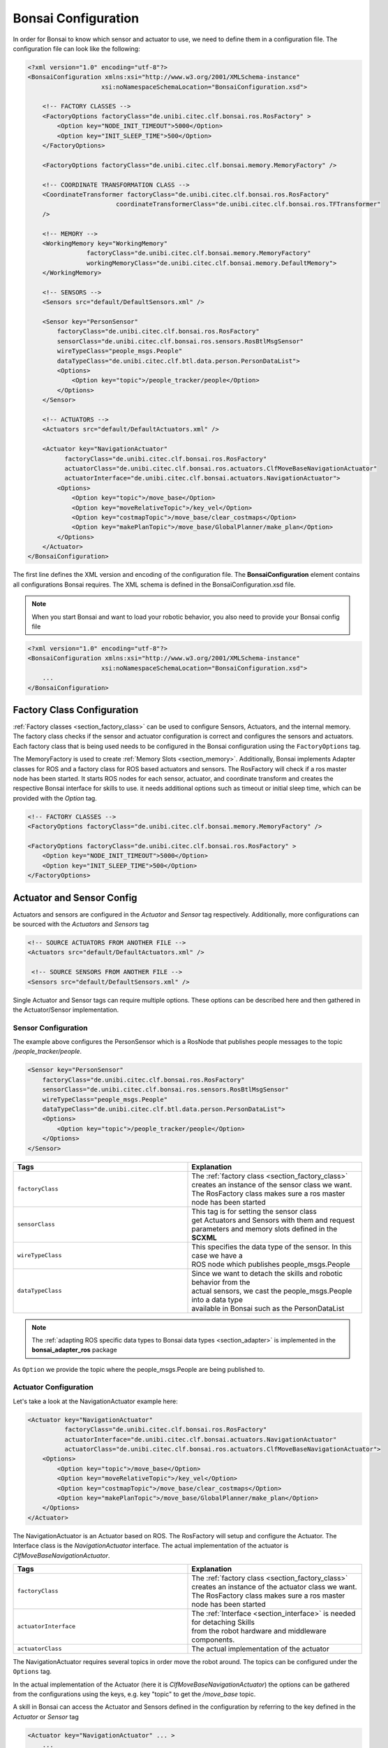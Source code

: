 
.. _section_config:

Bonsai Configuration
====================

In order for Bonsai to know which sensor and actuator to use, we need to define them in a configuration file.
The configuration file can look like the following:



.. code-block:: xml

    <?xml version="1.0" encoding="utf-8"?>
    <BonsaiConfiguration xmlns:xsi="http://www.w3.org/2001/XMLSchema-instance"
                        xsi:noNamespaceSchemaLocation="BonsaiConfiguration.xsd">

        <!-- FACTORY CLASSES -->
        <FactoryOptions factoryClass="de.unibi.citec.clf.bonsai.ros.RosFactory" >
            <Option key="NODE_INIT_TIMEOUT">5000</Option>
            <Option key="INIT_SLEEP_TIME">500</Option>
        </FactoryOptions>

        <FactoryOptions factoryClass="de.unibi.citec.clf.bonsai.memory.MemoryFactory" />

        <!-- COORDINATE TRANSFORMATION CLASS -->
        <CoordinateTransformer factoryClass="de.unibi.citec.clf.bonsai.ros.RosFactory"
                            coordinateTransformerClass="de.unibi.citec.clf.bonsai.ros.TFTransformer"
        />

        <!-- MEMORY -->
        <WorkingMemory key="WorkingMemory"
                    factoryClass="de.unibi.citec.clf.bonsai.memory.MemoryFactory"
                    workingMemoryClass="de.unibi.citec.clf.bonsai.memory.DefaultMemory">
        </WorkingMemory>

        <!-- SENSORS -->
        <Sensors src="default/DefaultSensors.xml" />

        <Sensor key="PersonSensor"
            factoryClass="de.unibi.citec.clf.bonsai.ros.RosFactory"
            sensorClass="de.unibi.citec.clf.bonsai.ros.sensors.RosBtlMsgSensor"
            wireTypeClass="people_msgs.People"
            dataTypeClass="de.unibi.citec.clf.btl.data.person.PersonDataList">
            <Options>
                <Option key="topic">/people_tracker/people</Option>
            </Options>
        </Sensor>

        <!-- ACTUATORS -->
        <Actuators src="default/DefaultActuators.xml" />

        <Actuator key="NavigationActuator" 
              factoryClass="de.unibi.citec.clf.bonsai.ros.RosFactory"
              actuatorClass="de.unibi.citec.clf.bonsai.ros.actuators.ClfMoveBaseNavigationActuator"
              actuatorInterface="de.unibi.citec.clf.bonsai.actuators.NavigationActuator">
            <Options>
                <Option key="topic">/move_base</Option>
                <Option key="moveRelativeTopic">/key_vel</Option>
                <Option key="costmapTopic">/move_base/clear_costmaps</Option>
                <Option key="makePlanTopic">/move_base/GlobalPlanner/make_plan</Option>
            </Options>
        </Actuator>
    </BonsaiConfiguration>


The first line defines the XML version and encoding of the configuration file.
The **BonsaiConfiguration** element contains all configurations Bonsai requires. The XML schema is defined in the BonsaiConfiguration.xsd file.

.. note:: 
    
    When you start Bonsai and want to load your robotic behavior, you also need to provide your Bonsai config file

.. code-block:: xml

    <?xml version="1.0" encoding="utf-8"?>
    <BonsaiConfiguration xmlns:xsi="http://www.w3.org/2001/XMLSchema-instance"
                        xsi:noNamespaceSchemaLocation="BonsaiConfiguration.xsd">
        ...
    </BonsaiConfiguration>

.. _section_config_factory:
    
Factory Class Configuration
---------------------------

:ref:`Factory classes <section_factory_class>` can be used to configure Sensors, Actuators, and the internal memory.
The factory class checks if the sensor and actuator configuration is correct and configures the sensors and actuators. 
Each factory class that is being used needs to be configured in the Bonsai configuration using the ``FactoryOptions`` tag.

The MemoryFactory is used to create :ref:`Memory Slots <section_memory>`.
Additionally, Bonsai implements Adapter classes for ROS and a factory class for ROS based actuators and sensors.
The RosFactory will check if a ros master node has been started.
It starts ROS nodes for each sensor, actuator, and coordinate transform and creates the respective Bonsai interface for skills to use.
it needs additional options such as timeout or initial sleep time, which can be provided with the `Option` tag.


.. code-block:: xml

    <!-- FACTORY CLASSES -->
    <FactoryOptions factoryClass="de.unibi.citec.clf.bonsai.memory.MemoryFactory" />

    <FactoryOptions factoryClass="de.unibi.citec.clf.bonsai.ros.RosFactory" >
        <Option key="NODE_INIT_TIMEOUT">5000</Option>
        <Option key="INIT_SLEEP_TIME">500</Option>
    </FactoryOptions>

Actuator and Sensor Config
--------------------------

Actuators and sensors are configured in the *Actuator* and *Sensor* tag respectively.
Additionally, more configurations can be sourced with the *Actuators* and *Sensors* tag

.. code-block:: xml

    <!-- SOURCE ACTUATORS FROM ANOTHER FILE -->
    <Actuators src="default/DefaultActuators.xml" />

     <!-- SOURCE SENSORS FROM ANOTHER FILE -->
    <Sensors src="default/DefaultSensors.xml" />       

Single Actuator and Sensor tags can require multiple options. These options can be described here and then gathered in the Actuator/Sensor implementation.

Sensor Configuration
~~~~~~~~~~~~~~~~~~~~

The example above configures the PersonSensor which is a RosNode that publishes people messages to the topic */people_tracker/people*.

.. code-block:: xml

    <Sensor key="PersonSensor"
        factoryClass="de.unibi.citec.clf.bonsai.ros.RosFactory"
        sensorClass="de.unibi.citec.clf.bonsai.ros.sensors.RosBtlMsgSensor"
        wireTypeClass="people_msgs.People"
        dataTypeClass="de.unibi.citec.clf.btl.data.person.PersonDataList">
        <Options>
            <Option key="topic">/people_tracker/people</Option>
        </Options>
    </Sensor>

.. list-table:: 
   :widths: 15 15
   :header-rows: 1

   * - Tags
     - Explanation
   * - ``factoryClass``
     - | The :ref:`factory class <section_factory_class>` creates an instance of the sensor class we want.
       | The RosFactory class makes sure a ros master node has been started
   * - ``sensorClass``
     - | This tag is for setting the sensor class
       | get Actuators and Sensors with them and request
       | parameters and memory slots defined in the **SCXML**
   * - ``wireTypeClass``
     - | This specifies the data type of the sensor. In this case we have a
       | ROS node which publishes people_msgs.People
   * - ``dataTypeClass``    
     - | Since we want to detach the skills and robotic behavior from the
       | actual sensors, we cast the people_msgs.People into a data type
       | available in Bonsai such as the PersonDataList

.. note:: 

    The :ref:`adapting ROS specific data types to Bonsai data types <section_adapter>` is implemented in the **bonsai_adapter_ros** package

As ``Option`` we provide the topic where the people_msgs.People are being published to.


Actuator Configuration
~~~~~~~~~~~~~~~~~~~~~~~

Let's take a look at the NavigationActuator example here:

.. code-block:: xml

    <Actuator key="NavigationActuator" 
              factoryClass="de.unibi.citec.clf.bonsai.ros.RosFactory"
              actuatorInterface="de.unibi.citec.clf.bonsai.actuators.NavigationActuator"
              actuatorClass="de.unibi.citec.clf.bonsai.ros.actuators.ClfMoveBaseNavigationActuator">
        <Options>
            <Option key="topic">/move_base</Option>
            <Option key="moveRelativeTopic">/key_vel</Option>
            <Option key="costmapTopic">/move_base/clear_costmaps</Option>
            <Option key="makePlanTopic">/move_base/GlobalPlanner/make_plan</Option>
        </Options>
    </Actuator>

The NavigationActuator is an Actuator based on ROS. 
The RosFactory will setup and configure the Actuator.
The Interface class is the `NavigationActuator` interface. 
The actual implementation of the actuator is `ClfMoveBaseNavigationActuator`.

.. list-table:: 
   :widths: 15 15
   :header-rows: 1

   * - Tags
     - Explanation
   * - ``factoryClass``
     - | The :ref:`factory class <section_factory_class>` creates an instance of the actuator class we want.
       | The RosFactory class makes sure a ros master node has been started
   * - ``actuatorInterface``
     - | The :ref:`Interface <section_interface>` is needed for detaching Skills 
       | from the robot hardware and middleware components. 
   * - ``actuatorClass``
     - | The actual implementation of the actuator

The NavigationActuator requires several topics in order move the robot around.
The topics can be configured under the ``Options`` tag. 

In the actual implementation of the Actuator (here it is `ClfMoveBaseNavigationActuator`) the options can be gathered from the configurations using the keys,
e.g. key "topic" to get the */move_base* topic.

A skill in Bonsai can access the Actuator and Sensors defined in the configuration by referring to the key defined in the *Actuator* or *Sensor* tag

.. code-block:: xml

    <Actuator key="NavigationActuator" ... >
        ...
    </Actuator>


Bonsai Configurator
-------------------

The configuration from the Bonsai configuration are passed to the Actuators, Sensors, and Skills via their configure() method.

.. code-block:: java

    void configure(Configurator) {...}

.. note::

    Configure is called during loading the robot behavior, therefore errors can be handled before execution.

There exist two types of configurators:

.. list-table:: 
   :widths: 15 15
   :header-rows: 1

   * - Configurator
     - Explanation
   * - ``ObjectConfigurator``
     - | They are provided to **Actuators** and **Sensors** and 
       | they get their configurations from the **Bonsai** 
       | **configuration** file
   * - ``SkillConfigurator``
     - | They are provided to the **skills**. The skill can 
       | get Actuators and Sensors with them and request
       | parameters and memory slots defined in the **SCXML**

